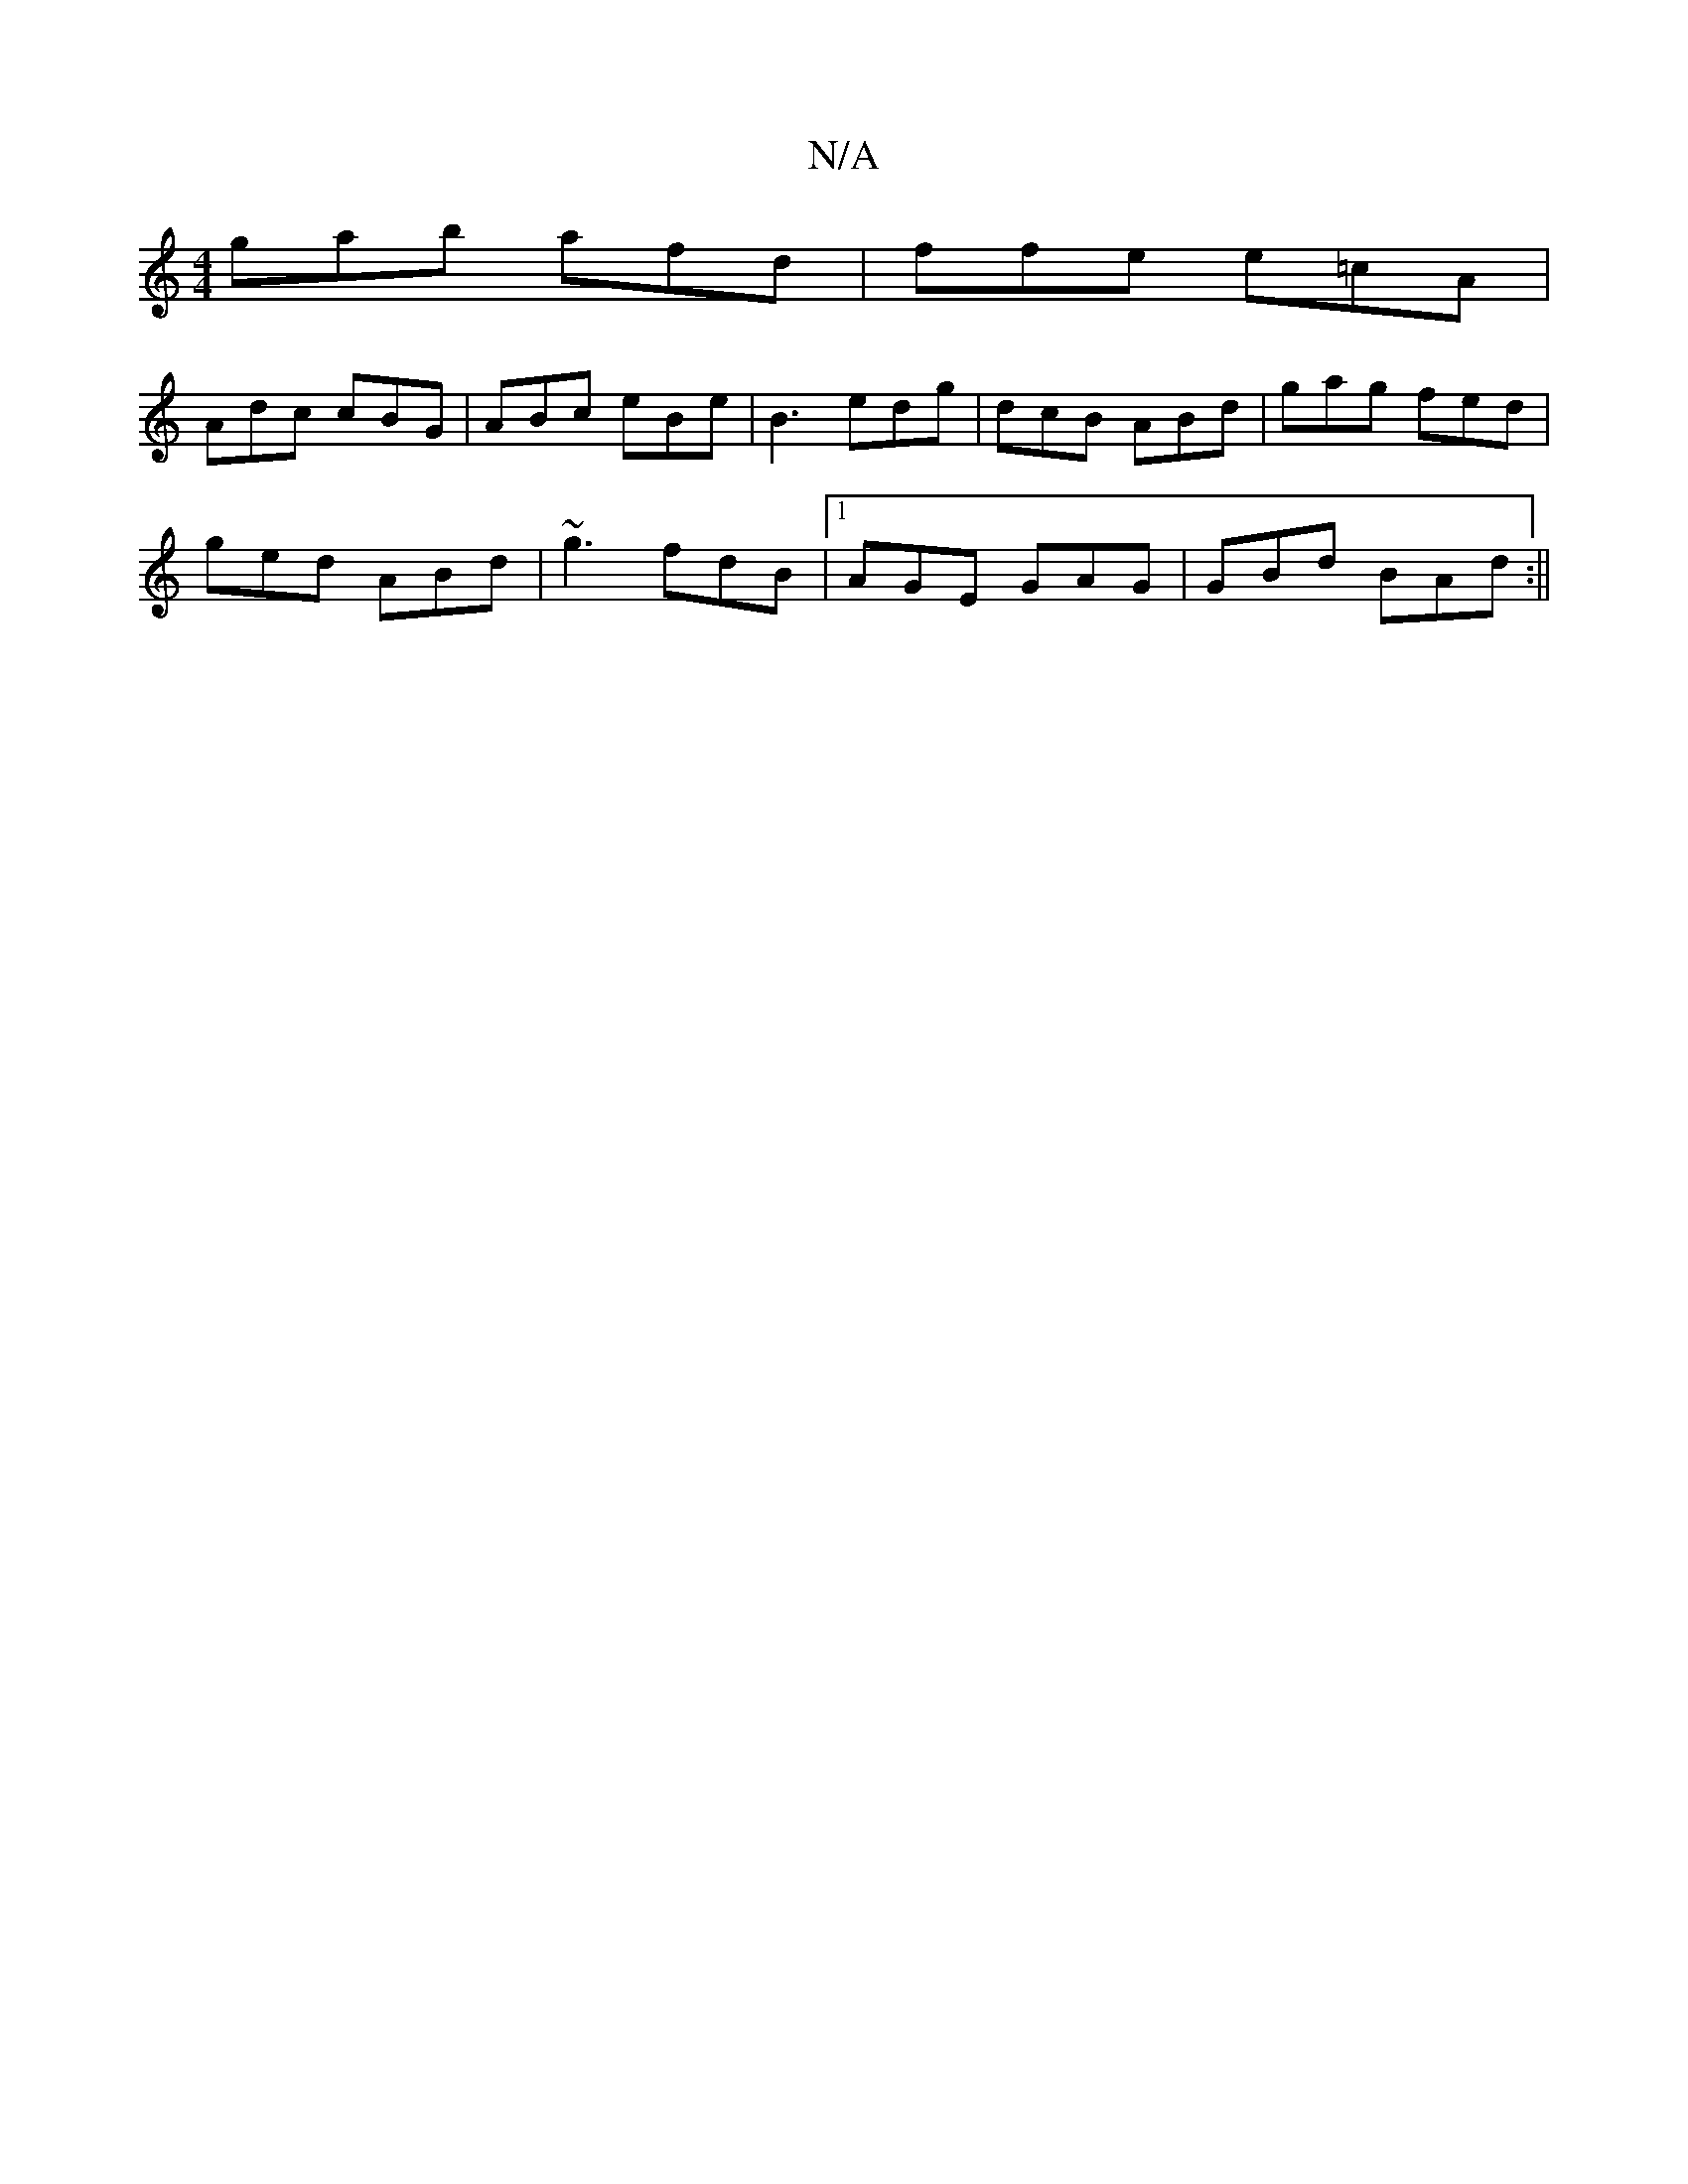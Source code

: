 X:1
T:N/A
M:4/4
R:N/A
K:Cmajor
gab afd|ffe e=cA|
Adc cBG|ABc eBe|B3 edg|dcB ABd|gag fed|
ged ABd|~g3 fdB|[1 AGE GAG | GBd BAd :||

|:A2G2 A2G4:|[2 cBA G3 | G3 GAB | BAB d2 f ||
K:B/c/a/)d :|
|:ea/b/ ga |1 f/g/a fd eddc|BAFD fged|Bd
